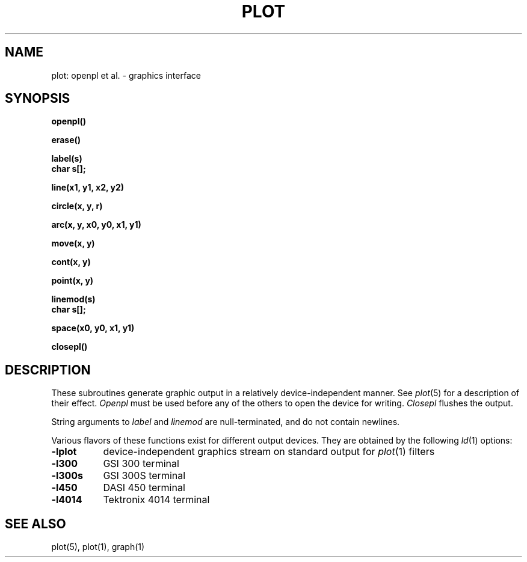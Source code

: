 .\"	@(#)plot.3	4.1 (Berkeley) 05/15/85
.\"
.TH PLOT 3X 
.AT 3
.SH NAME
plot: openpl et al. \- graphics interface
.SH SYNOPSIS
.nf
.B openpl()
.PP
.B erase()
.PP
.B label(s)
.B char s[];
.PP
.B line(x1, y1, x2, y2)
.PP
.B circle(x, y, r)
.PP
.B arc(x, y, x0, y0, x1, y1)
.PP
.B move(x, y)
.PP
.B cont(x, y)
.PP
.B point(x, y)
.PP
.B linemod(s)
.B char s[];
.PP
.B space(x0, y0, x1, y1)
.PP
.B closepl()
.fi
.PP
.ft R
.SH DESCRIPTION
These subroutines
generate
graphic output in a relatively
device-independent manner.
See
.IR  plot (5)
for a description
of their effect.
.I Openpl
must be used before any of the others to open the
device for writing.
.I Closepl
flushes the output.
.PP
String arguments to
.I label
and
.I linemod
are null-terminated, and do not contain newlines.
.PP
Various flavors of these functions exist for different
output devices. 
They are obtained by the following
.IR ld (1)
options:
.TP 8n
.B \-lplot
device-independent
graphics stream on standard
output for 
.IR plot (1)
filters
.br
.ns
.TP
.B \-l300
GSI 300 terminal
.br
.ns
.TP
.B \-l300s
GSI 300S terminal
.br
.ns
.TP
.B \-l450
DASI 450 terminal
.br
.ns
.TP
.B \-l4014
Tektronix 4014 terminal
.SH "SEE ALSO"
plot(5), plot(1), graph(1)
